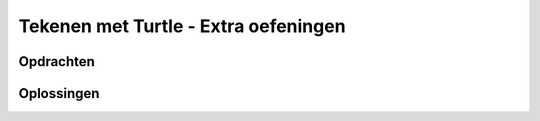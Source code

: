 .. role:: python(code)
   :language: python

.. |br| raw:: html

   <br/>

Tekenen met Turtle - Extra oefeningen
=======================================

Opdrachten
----------

.. dropdown:: Opdracht 07 - Windows logo
    :open:
    :color: secondary
    :icon: pencil

    Schrijf een programma dat een eenvoudige versie van het Windows logo tekent:

    .. figure:: images/turtle_windows_logo.png
      :align: center

    Het logo bestaat uit vier vierkantjes met zijden van 100 pixels. De ruimte tussen de vierkantjes is 20 pixels. De in het voorbeeld gebruikte kleuren heten:
    
    * :python:`'tomato'`
    * :python:`'yellow green'`
    * :python:`'deep sky blue'`
    * :python:`'gold'`

    .. dropdown:: Hint 1
        :color: secondary
        :icon: light-bulb

        De vierkantjes hebben geen zichtbare rand. Dat kun je voor elkaar krijgen door de penkleur en de vulkleur voor elk vierkant dezelfde waarde te geven:

        .. code-block:: python

            tony.pencolor('tomato')
            tony.fillcolor('tomato')

        Het is ook mogelijk dit met één regel code te bewerkstelligen:

        .. code-block:: python

            tony.color('tomato', 'tomato')

        Met de functie :python:`turtle.color()` kun je in één keer de penkleur én de vulkleur instellen.

    .. dropdown:: Hint 2
        :color: secondary
        :icon: light-bulb

        Het is handig om je code netjes te structureren in een aantal blokken:

        * Tekenen van het rode vierkant.
        * De turtle verplaatsen.
        * Tekenen van het groene vierkant.
        * De turtle verplaatsen.
        * Tekenen van het gele vierkant.
        * De turtle verplaatsen.
        * Tekenen van het blauwe vierkant.

        Door dat te doen, kun je veel code copy-pasten. Het tekenen van een vierkant is namelijk elke keer hetzelfde.

.. dropdown:: Opdracht 08 - Zandloper
    :open:
    :color: secondary
    :icon: pencil

    Schrijf een programma dat een zandloper tekent:

    .. figure:: images/turtle_hourglass.png
      :align: center

    De zandloper bestaat uit twee gelijkzijdige driehoeken met zijden van 200 pixels. Voor het zand is in het voorbeeld de kleur :python:`'sandy brown'` gebruikt en voor het glas de kleur :python:`'alice blue'`. De pendikte in het voorbeeld is 5 pixels.

    .. dropdown:: Hint
        :color: secondary
        :icon: light-bulb

        Bij deze opdracht zou je verschillende driehoeken over elkaar kunnen tekenen. Voor de bovenste helft bijvoorbeeld eerst een driehoek met een lichtblauwe vulling en daaroverheen een driehoek met een zandkleurige vulling.
       
.. dropdown:: Opdracht 09 - Olympische ringen
    :open:
    :color: secondary
    :icon: pencil

    Schrijf een programma dat de Olympische ringen tekent:

    .. figure:: images/turtle_olympic_rings.png
      :align: center

    In het voorbeeld hebben de ringen een straal van 80 pixels (dus een diameter van 160 pixels) en is de pendikte 15 pixels. De gebruikte kleuren zijn:

    * :python:`'royal blue'`
    * :python:`'black'`
    * :python:`'crimson'`
    * :python:`'sea green'`
    * :python:`'orange'` 

    .. dropdown:: Opmerking
        :color: secondary
        :icon: note

        De echte Olympische ringen zien er iets anders uit. Kijk maar eens hoe de ringen voor en achter elkaar zijn geplaatst:

        .. figure:: images/turtle_olympic_rings_2.png
          :align: center
          :scale: 75%

        Je zou dit met de turtle wel voor elkaar kunnen krijgen, maar dat is niet eenvoudig!

.. dropdown:: Opdracht 10 - Sheriff ster
    :open:
    :color: secondary
    :icon: pencil

    Schrijf een programma dat de ster van een Sheriff tekent:

    .. figure:: images/turtle_sheriff_star.png
      :align: center

    In het voorbeeld is de pendikte 5 pixels, de penkleur :python:`'orange'` en de vulkleur :python:`'gold'`. De lijnstukjes zijn 80 pixels lang en de rondjes hebben een diameter van 32 pixels.

    .. dropdown:: Hint 1
        :color: secondary
        :icon: light-bulb

        Bedenk op welke manier je de rondjes gaat tekenen. Gebruik je daar de :python:`turtle.circle()` functie voor of liever :python:`turtle.dot()`? 

    .. dropdown:: Hint 2
        :color: secondary
        :icon: light-bulb

        De punten van de ster kun je beschouwen als gelijkzijdige driehoeken rondom een regelmatige zeshoek. Kun je daaruit afleiden wat de draaiingshoeken zijn? Je moet de turtle afwisselend linksom en rechtsom laten draaien.

Oplossingen
-----------

.. dropdown:: Oplossing opdracht 07
    :color: secondary
    :icon: check-circle

    .. code-block:: python
        :linenos:
        :caption: turtle_windows_logo.py

        import turtle

        tony = turtle.Turtle()

        # Teken rood vierkant
        tony.color('tomato', 'tomato')
        tony.begin_fill()
        tony.fd(100)
        tony.lt(90)
        tony.fd(100)
        tony.lt(90)
        tony.fd(100)
        tony.lt(90)
        tony.fd(100)
        tony.lt(90)
        tony.end_fill()

        # Verplaats 120 pixels naar rechts
        tony.pu()
        tony.fd(120)
        tony.pd()

        # Teken groen vierkant
        tony.color('yellow green', 'yellow green')
        tony.begin_fill()
        tony.fd(100)
        tony.lt(90)
        tony.fd(100)
        tony.lt(90)
        tony.fd(100)
        tony.lt(90)
        tony.fd(100)
        tony.lt(90)
        tony.end_fill()

        # Verplaats 120 pixels naar beneden
        tony.pu()
        tony.rt(90)
        tony.fd(120)
        tony.lt(90)
        tony.pd()

        # Teken geel vierkant
        tony.color('gold', 'gold')
        tony.begin_fill()
        tony.fd(100)
        tony.lt(90)
        tony.fd(100)
        tony.lt(90)
        tony.fd(100)
        tony.lt(90)
        tony.fd(100)
        tony.lt(90)
        tony.end_fill()

        # Verplaats 120 pixels naar links
        tony.pu()
        tony.bk(120)
        tony.pd()

        # Teken blauw vierkant
        tony.color('deep sky blue', 'deep sky blue')
        tony.begin_fill()
        tony.fd(100)
        tony.lt(90)
        tony.fd(100)
        tony.lt(90)
        tony.fd(100)
        tony.lt(90)
        tony.fd(100)
        tony.lt(90)
        tony.end_fill()

.. dropdown:: Oplossing opdracht 08
    :color: secondary
    :icon: check-circle

    .. code-block:: python
        :linenos:
        :caption: turtle_zandloper.py

        import turtle

        tony = turtle.Turtle()
        tony.pensize(5)

        # Teken bovenste driehoek
        tony.fillcolor('alice blue')
        tony.begin_fill()
        tony.fd(200)
        tony.rt(120)
        tony.fd(200)
        tony.rt(120)
        tony.fd(200)
        tony.end_fill()

        # Teken zandvulling in bovenste driehoek
        tony.fillcolor('sandy brown')
        tony.bk(200)
        tony.begin_fill()
        tony.fd(140)
        tony.rt(120)
        tony.fd(140)
        tony.rt(120)
        tony.fd(140)
        tony.end_fill()

        # Teken onderste driehoek
        tony.fillcolor('alice blue')
        tony.begin_fill()
        tony.fd(200)
        tony.lt(120)
        tony.fd(200)
        tony.lt(120)
        tony.fd(200)
        tony.end_fill()

        # Teken zandvulling in onderste driehoek
        tony.fillcolor('sandy brown')
        tony.bk(200)
        tony.begin_fill()
        tony.fd(60)
        tony.lt(60)
        tony.fd(140)
        tony.lt(60)
        tony.fd(60)
        tony.lt(120)
        tony.fd(200)
        tony.end_fill()
        
.. dropdown:: Oplossing opdracht 09
    :color: secondary
    :icon: check-circle

    .. code-block:: python
        :linenos:
        :caption: turtle_olympische_ringen.py

        import turtle

        tony = turtle.Turtle()
        tony.pensize(15)

        # Teken blauwe ring
        tony.pencolor('royal blue')
        tony.circle(80)

        # Verplaats 200 pixels naar rechts
        tony.pu()
        tony.fd(200)
        tony.pd()

        # Teken zwarte ring
        tony.pencolor('black')
        tony.circle(80)

        # Verplaats 200 pixels naar rechts
        tony.pu()
        tony.fd(200)
        tony.pd()

        # Teken rode ring
        tony.pencolor('crimson')
        tony.circle(80)

        # Verplaats 80 pixels naar beneden en 100 pixels naar links
        tony.pu()
        tony.rt(90)
        tony.fd(80)
        tony.lt(90)
        tony.bk(100)
        tony.pd()

        # Teken groene ring
        tony.pencolor('sea green')
        tony.circle(80)

        # Verplaats 200 pixels naar links
        tony.pu()
        tony.bk(200)
        tony.pd()

        # Teken gele ring
        tony.pencolor('orange')
        tony.circle(80)

.. dropdown:: Oplossing opdracht 10
    :color: secondary
    :icon: check-circle

    .. code-block:: python
        :linenos:
        :caption: turtle_sheriff_ster.py

        import turtle

        tony = turtle.Turtle()
        tony.pensize(5)

        tony.color('orange', 'gold')
        tony.begin_fill()

        tony.fd(80)
        tony.dot(32)
        tony.lt(120)
        tony.fd(80)
        tony.rt(60)

        tony.fd(80)
        tony.dot(32)
        tony.lt(120)
        tony.fd(80)
        tony.rt(60)

        tony.fd(80)
        tony.dot(32)
        tony.lt(120)
        tony.fd(80)
        tony.rt(60)

        tony.fd(80)
        tony.dot(32)
        tony.lt(120)
        tony.fd(80)
        tony.rt(60)

        tony.fd(80)
        tony.dot(32)
        tony.lt(120)
        tony.fd(80)
        tony.rt(60)

        tony.fd(80)
        tony.dot(32)
        tony.lt(120)
        tony.fd(80)
        tony.rt(60)

        tony.end_fill()

    .. dropdown:: Extra - Tekst tonen
        :color: secondary
        :icon: plus-circle

        Als je de tekst 'Sheriff' op de ster wilt tonen, kun je de volgende code toevoegen:

        .. code-block:: python
            :linenos:
            :lineno-start: 47
            :caption: turtle_sheriff_ster.py

            # Tekst
            tony.pu()
            tony.bk(40)
            tony.lt(90)
            tony.fd(40)
            tony.rt(90)
            tony.pencolor('dark goldenrod')
            tony.write('SHERIFF', False, align = 'center', font = ('Arial Narrow', 32, 'bold'))            

    .. dropdown:: Extra - Cirkels in plaats van stippen
        :color: secondary
        :icon: plus-circle

        Wanneer je in plaats van :python:`turtle.dot()` de functie :python:`turtle.circle()` gebruikt, kun je de volgende ster tekenen:

        .. image:: images/turtle_sheriff_star_2.png
          :align: center

        In dit voorbeeld is er met de aanroep :python:`tony.circle(16, 320)` voor gezorgd, dat de turtle 320° van een hele cirkel (360°) met straal 16 tekent. Echter direct vóór en ná deze aanroep moet de turtle 100° rechtsom draaien.

        .. dropdown:: Oplossing
            :color: secondary
            :icon: check-circle

            .. code-block:: python
                :linenos:
                :caption: turtle_sheriff_ster_v2.py

                import turtle

                tony = turtle.Turtle()
                tony.pensize(5)

                tony.color('orange', 'gold')
                tony.begin_fill()

                tony.fd(80)
                tony.rt(100)
                tony.circle(16,320)
                tony.rt(100)
                tony.fd(80)
                tony.rt(60)

                tony.fd(80)
                tony.rt(100)
                tony.circle(16,320)
                tony.rt(100)
                tony.fd(80)
                tony.rt(60)

                tony.fd(80)
                tony.rt(100)
                tony.circle(16,320)
                tony.rt(100)
                tony.fd(80)
                tony.rt(60)

                tony.fd(80)
                tony.rt(100)
                tony.circle(16,320)
                tony.rt(100)
                tony.fd(80)
                tony.rt(60)

                tony.fd(80)
                tony.rt(100)
                tony.circle(16,320)
                tony.rt(100)
                tony.fd(80)
                tony.rt(60)

                tony.fd(80)
                tony.rt(100)
                tony.circle(16,320)
                tony.rt(100)
                tony.fd(80)
                tony.rt(60)

                tony.end_fill()